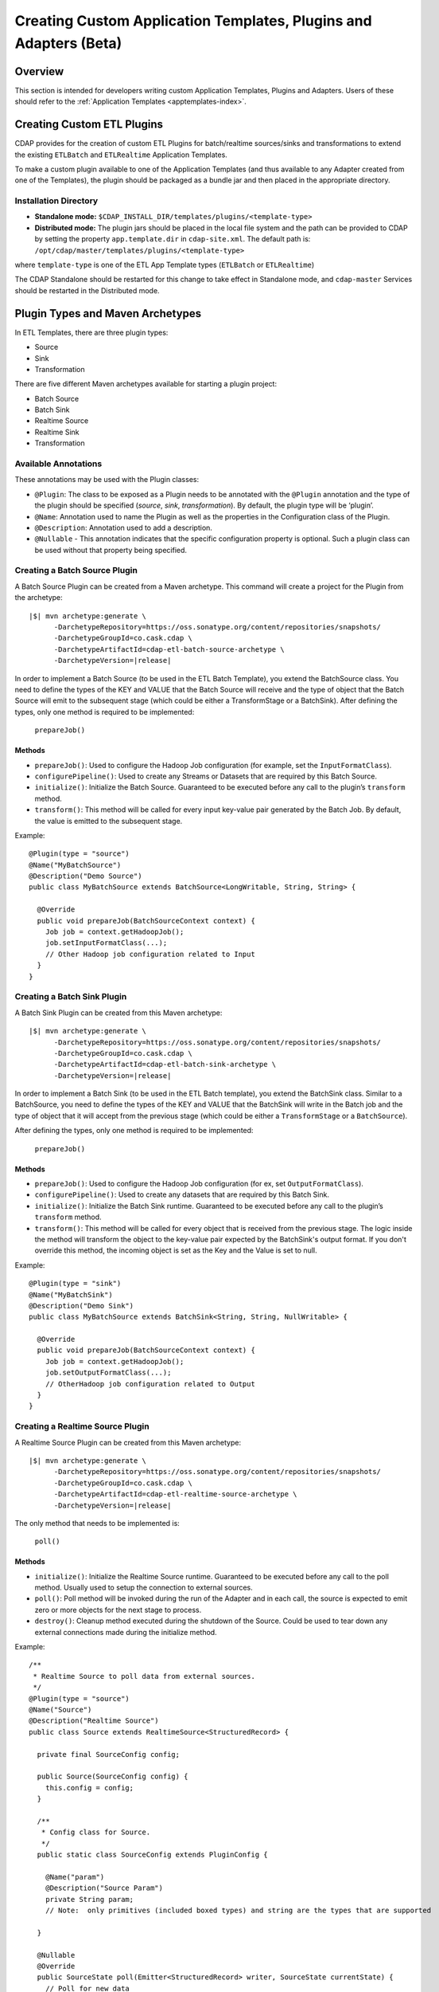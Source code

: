 .. meta::
    :author: Cask Data, Inc.
    :copyright: Copyright © 2015 Cask Data, Inc.

.. _advanced-custom-app-template:

==================================================================
Creating Custom Application Templates, Plugins and Adapters (Beta)
==================================================================

Overview
========
This section is intended for developers writing custom Application Templates, Plugins and
Adapters. Users of these should refer to the :ref:`Application Templates
<apptemplates-index>`.


Creating Custom ETL Plugins
===========================

CDAP provides for the creation of custom ETL Plugins for batch/realtime sources/sinks and
transformations to extend the existing ``ETLBatch`` and ``ETLRealtime`` Application Templates.

To make a custom plugin available to one of the Application Templates (and thus available
to any Adapter created from one of the Templates), the plugin should be packaged as a bundle jar
and then placed in the appropriate directory. 

.. _advanced-custom-app-template-installation-directory:

Installation Directory
----------------------

- **Standalone mode:** ``$CDAP_INSTALL_DIR/templates/plugins/<template-type>``

- **Distributed mode:** The plugin jars should be placed in the local file system and the path
  can be provided to CDAP by setting the property ``app.template.dir`` in
  ``cdap-site.xml``. The default path is: ``/opt/cdap/master/templates/plugins/<template-type>``

where ``template-type`` is one of the ETL App Template types (``ETLBatch`` or ``ETLRealtime``)

The CDAP Standalone should be restarted for this change to take effect in Standalone mode,
and ``cdap-master`` Services should be restarted in the Distributed mode.


Plugin Types and Maven Archetypes
=================================

In ETL Templates, there are three plugin types:

- Source
- Sink
- Transformation

There are five different Maven archetypes available for starting a plugin project:

- Batch Source
- Batch Sink
- Realtime Source
- Realtime Sink
- Transformation

Available Annotations
---------------------
These annotations may be used with the Plugin classes:

- ``@Plugin``: The class to be exposed as a Plugin needs to be annotated with the ``@Plugin``
  annotation and the type of the plugin should be specified (*source*, *sink*, *transformation*).
  By default, the plugin type will be ‘plugin’.

- ``@Name``: Annotation used to name the Plugin as well as the properties in the
  Configuration class of the Plugin.

- ``@Description``: Annotation used to add a description.

- ``@Nullable`` - This annotation indicates that the specific configuration property is
  optional. Such a plugin class can be used without that property being specified.


Creating a Batch Source Plugin
------------------------------
A Batch Source Plugin can be created from a Maven archetype. This command will create a
project for the Plugin from the archetype:

.. container:: highlight

  .. parsed-literal::
  
    |$| mvn archetype:generate \\
          -DarchetypeRepository=https://oss.sonatype.org/content/repositories/snapshots/
          -DarchetypeGroupId=co.cask.cdap \\
          -DarchetypeArtifactId=cdap-etl-batch-source-archetype \\
          -DarchetypeVersion=\ |release|

In order to implement a Batch Source (to be used in the ETL Batch Template), you extend
the BatchSource class. You need to define the types of the KEY and VALUE that the Batch
Source will receive and the type of object that the Batch Source will emit to the
subsequent stage (which could be either a TransformStage or a BatchSink). After defining
the types, only one method is required to be implemented:

  ``prepareJob()``

Methods
.......

- ``prepareJob()``: Used to configure the Hadoop Job configuration (for example, set the
  ``InputFormatClass``).
- ``configurePipeline()``: Used to create any Streams or Datasets that are required by this 
  Batch Source.
- ``initialize()``: Initialize the Batch Source. Guaranteed to be executed before any call
  to the plugin’s ``transform`` method.
- ``transform()``: This method will be called for every input key-value pair generated by 
  the Batch Job. By default, the value is emitted to the subsequent stage.

Example::

  @Plugin(type = "source")
  @Name("MyBatchSource")
  @Description("Demo Source")
  public class MyBatchSource extends BatchSource<LongWritable, String, String> {

    @Override
    public void prepareJob(BatchSourceContext context) {
      Job job = context.getHadoopJob();
      job.setInputFormatClass(...);
      // Other Hadoop job configuration related to Input
    }
  }


Creating a Batch Sink Plugin
----------------------------
A Batch Sink Plugin can be created from this Maven archetype:

.. container:: highlight

  .. parsed-literal::
  
    |$| mvn archetype:generate \\
          -DarchetypeRepository=https://oss.sonatype.org/content/repositories/snapshots/
          -DarchetypeGroupId=co.cask.cdap \\
          -DarchetypeArtifactId=cdap-etl-batch-sink-archetype \\
          -DarchetypeVersion=\ |release|

In order to implement a Batch Sink (to be used in the ETL Batch template), you extend the
BatchSink class. Similar to a BatchSource, you need to define the types of the KEY and
VALUE that the BatchSink will write in the Batch job and the type of object that it will
accept from the previous stage (which could be either a ``TransformStage`` or a ``BatchSource``). 

After defining the types, only one method is required to be implemented:

  ``prepareJob()`` 

Methods
.......

- ``prepareJob()``: Used to configure the Hadoop Job configuration (for ex, set ``OutputFormatClass``).
- ``configurePipeline()``: Used to create any datasets that are required by this Batch Sink.
- ``initialize()``: Initialize the Batch Sink runtime. Guaranteed to be executed before
  any call to the plugin’s ``transform`` method.
- ``transform()``: This method will be called for every object that is received from the
  previous stage. The logic inside the method will transform the object to the key-value
  pair expected by the BatchSink's output format. If you don't override this method, the
  incoming object is set as the Key and the Value is set to null.

Example::

  @Plugin(type = "sink")
  @Name("MyBatchSink")
  @Description("Demo Sink")
  public class MyBatchSource extends BatchSink<String, String, NullWritable> {

    @Override
    public void prepareJob(BatchSourceContext context) {
      Job job = context.getHadoopJob();
      job.setOutputFormatClass(...);
      // OtherHadoop job configuration related to Output
    }
  }


Creating a Realtime Source Plugin
---------------------------------
A Realtime Source Plugin can be created from this Maven archetype:

.. container:: highlight

  .. parsed-literal::
  
    |$| mvn archetype:generate \\
          -DarchetypeRepository=https://oss.sonatype.org/content/repositories/snapshots/
          -DarchetypeGroupId=co.cask.cdap \\
          -DarchetypeArtifactId=cdap-etl-realtime-source-archetype \\
          -DarchetypeVersion=\ |release|

The only method that needs to be implemented is:

	``poll()``

Methods 
.......

- ``initialize()``: Initialize the Realtime Source runtime. Guaranteed to be executed
  before any call to the poll method. Usually used to setup the connection to external
  sources.
- ``poll()``: Poll method will be invoked during the run of the Adapter and in each call,
  the source is expected to emit zero or more objects for the next stage to process. 
- ``destroy()``: Cleanup method executed during the shutdown of the Source. Could be used
  to tear down any external connections made during the initialize method.

Example::

  /**
   * Realtime Source to poll data from external sources.
   */
  @Plugin(type = "source")
  @Name("Source")
  @Description("Realtime Source")
  public class Source extends RealtimeSource<StructuredRecord> {

    private final SourceConfig config;

    public Source(SourceConfig config) {
      this.config = config;
    }

    /**
     * Config class for Source.
     */
    public static class SourceConfig extends PluginConfig {

      @Name("param")
      @Description("Source Param")
      private String param;
      // Note:  only primitives (included boxed types) and string are the types that are supported

    }
  
    @Nullable
    @Override
    public SourceState poll(Emitter<StructuredRecord> writer, SourceState currentState) {
      // Poll for new data
      // Write structured record to the writer
      // writer.emit(writeDefaultRecords(writer);
      return currentState;
    }

    @Override
    public void initialize(RealtimeContext context) throws Exception {
      super.initialize(context);
      // No-op
      // Get Config param and use to initialize
      // String param = config.param
      // Perform init operations, external operations etc.
    }

    @Override
    public void destroy() {
      super.destroy();
      // Handle destroy lifecycle
    }

    private void writeDefaultRecords(Emitter<StructuredRecord> writer){
      Schema.Field bodyField = Schema.Field.of("body", Schema.of(Schema.Type.STRING));
      StructuredRecord.Builder recordBuilder = StructuredRecord.builder(Schema.recordOf("defaultRecord", bodyField));
      recordBuilder.set("body", "Hello");
      writer.emit(recordBuilder.build());
    }
  }


Creating a Realtime Sink Plugin
-------------------------------
A Realtime Sink Plugin can be created from this Maven archetype:

.. container:: highlight

  .. parsed-literal::
  
    |$| mvn archetype:generate \\
          -DarchetypeRepository=https://oss.sonatype.org/content/repositories/snapshots/
          -DarchetypeGroupId=co.cask.cdap \\
          -DarchetypeArtifactId=cdap-etl-realtime-sink-archetype \\
          -DarchetypeVersion=\ |release|

The only method that needs to be implemented is:

 ``write()``

Methods

- ``initialize()``: Initialize the Realtime Sink runtime. Guaranteed to be executed before
  any call to the ``write`` method. 
- ``write()``: The write method will be invoked for a set of objects that needs to be
  persisted. A ``DataWriter`` object can be used to write data to CDAP Streams and/or Datasets.
  The method is expected to return the number of objects written; this is used for collecting
  metrics.
- ``destroy()``: Cleanup method executed during the shutdown of the Sink. 

Example::

  @Plugin(type = "sink")
  @Name("Demo")
  @Description("Demo Realtime Sink")
  public class DemoSink extends RealtimeSink<String> {

    @Override
    public int write(Iterable<String> objects, DataWriter dataWriter) {
      int written = 0;
      for (String object : objects) {
        written += 1;
        . . .
      }
      return written;
    }
  }


Creating a Transformation Plugin
--------------------------------
In ETL Templates, a transformation operation is applied on one object at a time,
converting it into one or more transformed outputs. A Transformation plugin can be created
using this Maven archetype:

.. container:: highlight

  .. parsed-literal::
  
    |$| mvn archetype:generate \\
          -DarchetypeRepository=https://oss.sonatype.org/content/repositories/snapshots/
          -DarchetypeGroupId=co.cask.cdap \\
          -DarchetypeArtifactId=cdap-etl-transform-archetype \\
          -DarchetypeVersion=\ |release|


The only method that needs to be implemented is:

	``transform()``

Methods
.......

- ``initialize()``: Used to perform any initialization step that might be required during
  the runtime of the ``TransformStage``. It is guaranteed that this method will be invoked
  before the ``transform`` method.
- ``transform()``: Transform method contains the logic that will be applied on each
  incoming data object. An emitter can be used to pass the results to the subsequent stage
  (which could be either another ``TransformStage`` or a ``Sink``).
- ``destroy()``: Used to perform any cleanup before the Adapter shuts down.

Below is an example of a ``DuplicateTransform`` that emits copies of the incoming record
based on the value in the record. In addition, a user metric indicating the number of
copies in each transform is emitted. The user metrics can be queried by using the CDAP 
:ref:`RESTful API<http-restful-api-apptemplates-adapter-metrics>`::


  @Plugin(type = "transform")
  @Name("Duplicator")
  @Description("Transformation Example that makes copies")

  public class DuplicateTransform extends TransformStage<StructuredRecord, StructuredRecord> {
  
  private final Config config;

    public static final class Config extends PluginConfig {
    
      @Name("count")
      @Description("Field that indicates number of copies to make")
      private String fieldName; 
    } 
  
      @Override
    public void transform(StructuredRecord input,      Emitter<StructuredRecord> emitter) {
      Integer copies = input.get(config.fieldName);
      for (int i = 0; i < copies; i++) {
        emitter.emit(input);
      }
      getContext().getMetrics().count("copies", copies);
    }

    @Override
    public void destroy() {
    
    }
  }


Test Framework for Adapters
===========================

To unit test an Adapter, you can include ``cdap-test`` in your ``pom.xml`` and extend
``TestBase``. This will give you access to the ``addTemplatePlugins``, ``deployTemplate``,
and ``createAdapter`` methods.  Generally, you will first add Plugins, deploy a Template, and
then create an Adapter using the template. See these methods’ corresponding Javadocs for
additional information.

Creating an adapter will give you an ``AdapterManager`` which can be used to start and stop an
Adapter, as well as wait for runs to finish. Other than that, you can use normal ``TestBase``
methods to obtain Streams or Datasets and verify that they have the correct data.


Source State in Realtime Source
===============================

Realtime Adapters are executed in Workers. During failure, there is the possibility that
the data that is emitted from the Source will not be processed by subsequent stages. In
order to avoid such data loss, SourceState can be used to persist the information about
the external source (for example, offset) if supported by the Source. 

In case of failure, when the poll method is invoked, the offset last persisted is passed
to the poll method, which can be used to fetch the data from the last processed point. The
updated Source State information is returned by the poll method. After the data is
processed by any Transformations and then finally persisted by the Sink, the new Source
State information is also persisted. This ensures that there will be no data loss in case
of failures.

::

  @Plugin(type = "source")
  @Name("Demo")
  @Description("Demo Realtime Source")
  public class DemoSource extends RealtimeSource<String> {
    private static final Logger LOG = LoggerFactory.getLogger(TestSource.class);
    private static final String COUNT = "count";

    @Nullable
    @Override
    public SourceState poll(Emitter<String> writer, SourceState currentState) {
      try {
        TimeUnit.MILLISECONDS.sleep(100);
      } catch (InterruptedException e) {
        LOG.error("Some Error in Source");
      }

      int prevCount;
      if (currentState.getState(COUNT) != null) {
        prevCount = Bytes.toInt(currentState.getState(COUNT));
        prevCount++;
        currentState.setState(COUNT, Bytes.toBytes(prevCount));
      } else {
        prevCount = 1;
        currentState = new SourceState();
        currentState.setState(COUNT, Bytes.toBytes(prevCount));
      }

      LOG.info("Emitting data! {}", prevCount);
      writer.emit("Hello World!");
      return currentState;
    }
  }


Plugin Packaging
================

A Plugin is packaged as a JAR file, which contains the plugin class and its dependencies
inside. CDAP uses the "Export-Package" attribute in the JAR file manifest to determine
which classes are *visible*. A *visible* class is one that can be used by another class
that is not from the plugin JAR itself. This means the Java package which the plugin class
is in must be listed in "Export-Package", otherwise the plugin class will not be visible,
and hence no one will be able to use it.

By using one of the ``etl-plugin`` Maven archetypes, your project will be set up to generate
the required JAR manifest. If you move the plugin class to a different Java package after
the project is created, you will need to modify the configuration of the
``maven-bundle-plugin`` in the ``pom.xml`` file to reflect the package name changes.

If you are developing plugins for ``ETLBatch``, be aware that for classes inside the plugin
JAR that you have added to the Hadoop Job configuration directly (for example, your custom
``InputFormat`` class), you will need to add the Java packages of those classes to the
"Export-Package" as well. This is to ensure those classes are visible to the Hadoop
MapReduce framework during the Adapter execution. Otherwise, the execution will typically
fail with a ``ClassNotFoundException``.


Plugin Configuration for Prebuilt Jars
--------------------------------------

**Database:** Sample config for using a Database Source and a Database Sink::

  {
    "config": {
      "schedule": "* * * * *",
      "source": {
        "name": "DatabaseSource",
        "properties": {
          "importQuery": "select id,name,age from my_table",
          "countQuery": "select count(id) from my_table",
          "connectionString": "jdbc:mysql://localhost:3306/test",
          "driverClass": "com.mysql.jdbc.Driver",
          "tableName": "my_table",
          "user": "my_user",
          "password": "my_password",
          "jdbcPluginName": "jdbc_plugin_name_defined_in_jdbc_plugin_json_config",
          "jdbcPluginType": "jdbc_plugin_type_defined_in_jdbc_plugin_json_config"
          }
        },
      "sink": {
        "name": "Database",
        "properties": {
          "columns": "id,name,age",
          "connectionString": "jdbc:mysql://localhost:3306/test",
          "driverClass": "com.mysql.jdbc.Driver",
          "tableName": "dest_table",
          "user": "my_user",
          "password": "my_password",
          "jdbcPluginName": "jdbc_plugin_name_defined_in_jdbc_plugin_json_config",
          "jdbcPluginType": "jdbc_plugin_type_defined_in_jdbc_plugin_json_config"
          }
        },
      "transforms": [
        ]
      },
    "description": "ETL using a Table as source and RDBMS table as sink",
    "template": "ETLBatch"
  }
  
**JMS:** A JMS server needs to be setup similar to using `ActiveMQ <http://activemq.apache.org>`__::

  {
    "template": "ETLRealtime",
    "config": {
      "instances": "1",
      "source": {
        "name": "JMS",
        "properties": {
          "jms.messages.receive": 50,
          "jms.destination.name": "dynamicQueues/CDAP.QUEUE",
          "jms.factory.initial": "org.apache.activemq.jndi.ActiveMQInitialContextFactory",
          "jms.provider.url": "vm://localhost?broker.persistent=false"
        }
      },
      "sink": {
        "name": "Stream",
        "properties": {
          "name": "jmsStream",
          "body.field": "message"
        }
      },
      "transforms": [
      ]
    }
  }


**Kafka:** A Kafka cluster needs to be setup, and certain minimum properties specified when
creating the source::

  {
    "template": "ETLRealtime",
    "config": {
      "instances": "1",
      "source": {
        "name": "Kafka",
        "properties": {
          "kafka.partitions": 1,
          "kafka.topic": "test",
          "kafka.brokers": "localhost:9092"
        }
      },
      "sink": {
        "name": "Stream",
        "properties": {
          "name": "myStream",
          "body.field": "message"
        }
      },
      "transforms": [
      ]
    }
  }
  

**Prebuilt JARs:** In a case where you'd like to use prebuilt third party JARs (such as a
JDBC Driver) as a plugin, please refer to the :ref:`Creating Plugins using Config file
<apptemplates-etl-configuration-file-format>`. Copy the JAR and the JSON file to the :ref:`Plugin
directory <advanced-custom-app-template-installation-directory>` and then update the
Template by using the :ref:`HTTP RESTful API Application Template Update
<http-restful-api-apptemplates-update>` endpoint.

Sample JDBC Driver Plugin configuration::

  [
    {
      "type" : "JDBC",
      "name" : "MySQL JDBC",
      "description" : "Plugin for MySQL JDBC driver",
      "className" : "com.mysql.jdbc.Driver",
    },
  {
      "type" : "JDBC",
      "name" : "PostgreSQL JDBC",
      "description" : "Plugin for PostgreSQL JDBC driver",
      "className" : "org.postgresql.Driver",
    }
  ]

https://github.com/caskdata/cdap/tree/release/3.0/cdap-app-templates/cdap-etl/cdap-etl-lib